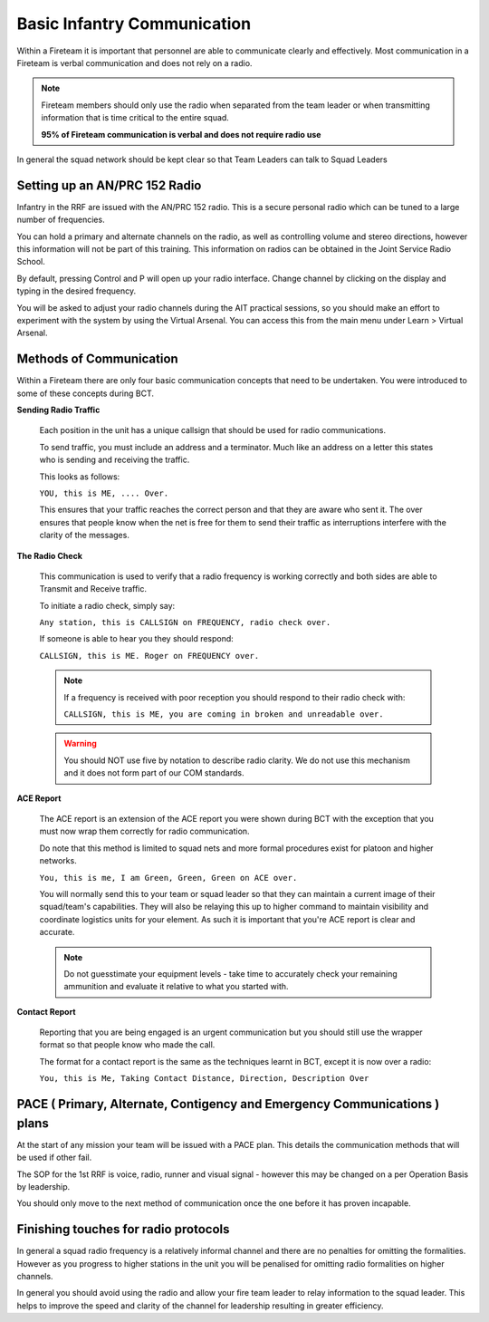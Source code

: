 Basic Infantry Communication
=============================

Within a Fireteam it is important that personnel are able to communicate clearly and effectively. Most communication in a Fireteam is verbal communication and does not rely on a radio.

.. note::
  Fireteam members should only use the radio when separated from the team leader or when transmitting information that is time critical to the entire squad.

  **95% of Fireteam communication is verbal and does not require radio use**

In general the squad network should be kept clear so that Team Leaders can talk to Squad Leaders

Setting up an AN/PRC 152 Radio
-------------------------------

Infantry in the RRF are issued with the AN/PRC 152 radio. This is a secure personal radio which can be tuned to a large number of frequencies.

You can hold a primary and alternate channels on the radio, as well as controlling volume and stereo directions, however this information will not be part of this training. This information on radios can be obtained in the Joint Service Radio School.

By default, pressing Control and P will open up your radio interface. Change channel by clicking on the display and typing in the desired frequency.

You will be asked to adjust your radio channels during the AIT practical sessions, so you should make an effort to experiment with the system by using the Virtual Arsenal. You can access this from the main menu under Learn \> Virtual Arsenal.

Methods of Communication
-------------------------

Within a Fireteam there are only four basic communication concepts that need to be undertaken. You were introduced to some of these concepts during BCT.

**Sending Radio Traffic**

  Each position in the unit has a unique callsign that should be used for radio communications.

  To send traffic, you must include an address and a terminator. Much like an address on a letter this states who is sending and receiving the traffic.

  This looks as follows:

  ``YOU, this is ME, .... Over.``

  This ensures that your traffic reaches the correct person and that they are aware who sent it. The over ensures that people know when the net is free for them to send their traffic as interruptions interfere with the clarity of the messages.

**The Radio Check**

  This communication is used to verify that a radio frequency is working correctly and both sides are able to Transmit and Receive traffic.

  To initiate a radio check, simply say:

  ``Any station, this is CALLSIGN on FREQUENCY, radio check over.``

  If someone is able to hear you they should respond:

  ``CALLSIGN, this is ME. Roger on FREQUENCY over.``

  .. note::

    If a frequency is received with poor reception you should respond to their radio check with:

    ``CALLSIGN, this is ME, you are coming in broken and unreadable over.``

  .. warning::

    You should NOT use five by notation to describe radio clarity. We do not use this mechanism and it does not form part of our COM standards.

**ACE Report**

  The ACE report is an extension of the ACE report you were shown during BCT with the exception that you must now wrap them correctly for radio communication.

  Do note that this method is limited to squad nets and more formal procedures exist for platoon and higher networks.

  ``You, this is me, I am Green, Green, Green on ACE over.``

  You will normally send this to your team or squad leader so that they can maintain a current image of their squad/team's capabilities. They will also be relaying this up to higher command to maintain visibility and coordinate logistics units for your element. As such it is important that you're ACE report is clear and accurate.

  .. note::

      Do not guesstimate your equipment levels - take time to accurately check your remaining ammunition and evaluate it relative to what you started with.

**Contact Report**

  Reporting that you are being engaged is an urgent communication but you should still use the wrapper format so that people know who made the call.

  The format for a contact report is the same as the techniques learnt in BCT, except it is now over a radio:

  ``You, this is Me, Taking Contact Distance, Direction, Description Over``

PACE ( Primary, Alternate, Contigency and Emergency Communications ) plans
--------------------------------------------------------------------

At the start of any mission your team will be issued with a PACE plan. This details the communication methods that will be used if other fail.

The SOP for the 1st RRF is voice, radio, runner and visual signal - however this may be changed on a per Operation Basis by leadership.

You should only move to the next method of communication once the one before it has proven incapable.

Finishing touches for radio protocols
--------------------------------------

In general a squad radio frequency is a relatively informal channel and there are no penalties for omitting the formalities. However as you progress to higher stations in the unit you will be penalised for omitting radio formalities on higher channels.

In general you should avoid using the radio and allow your fire team leader to relay information to the squad leader. This helps to improve the speed and clarity of the channel for leadership resulting in greater efficiency.
